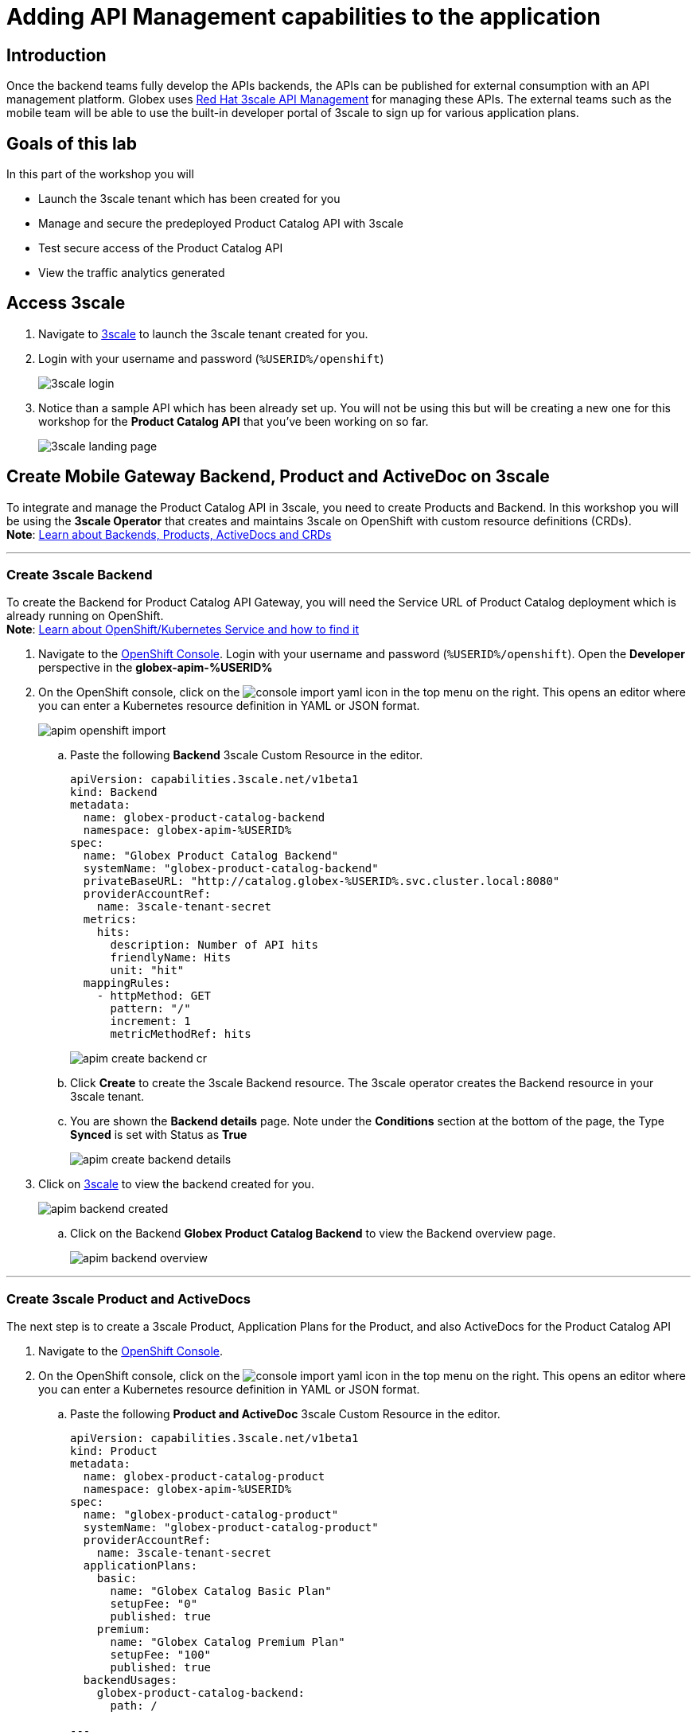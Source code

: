 :imagesdir: ../assets/images

= Adding API Management capabilities to the application

== Introduction

Once the backend teams fully develop the APIs backends, the APIs can be published for external consumption with an API management platform. Globex uses https://www.redhat.com/en/technologies/jboss-middleware/3scale[Red Hat 3scale API Management,role=external,window=product_page] for managing these APIs. The external teams such as the mobile team will be able to use the built-in developer portal of 3scale to sign up for various application plans. 

== Goals of this lab
In this part of the workshop you will 

* Launch the 3scale tenant which has been created for you
* Manage and secure the predeployed Product Catalog API with 3scale
* Test secure access of the Product Catalog API
* View the traffic analytics generated

== Access 3scale
. Navigate to https://3scale-%USERID%-admin.%SUBDOMAIN%[3scale^,window=3scale] to launch the 3scale tenant created for you.
. Login with your username and password (`%USERID%/openshift`)
+
image:3scale-login.png[] 
. Notice than a sample API which has been already set up. You will not be using this but will be creating a new one for this workshop for the *Product Catalog API* that you've been working on so far.
+
image:3scale-landing-page.png[]


[#3scale-definitions]
== Create Mobile Gateway Backend, Product and ActiveDoc on 3scale
To integrate and manage the Product Catalog API in 3scale, you need to create Products and Backend. In this workshop you will be using the *3scale Operator* that creates and maintains 3scale on OpenShift with custom resource definitions (CRDs). +
*Note*: <<appendix.adoc#3scale-definitions, Learn about Backends, Products, ActiveDocs and CRDs>>

---

[#create-backend]
=== Create 3scale Backend

To create the Backend for Product Catalog API Gateway, you will need the Service URL of Product Catalog deployment which is already running on OpenShift. +
*Note*: <<appendix.adoc#openshift-service, Learn about OpenShift/Kubernetes Service and how to find it>>

. Navigate to the link:https://console-openshift-console.%SUBDOMAIN%/topology/ns/globex-apim-%USERID%?view=graph[OpenShift Console^,role=external,window=console]. Login with your username and password (`%USERID%/openshift`). Open the *Developer* perspective in the *globex-apim-%USERID%* 
. On the OpenShift console, click on the image:console-import-yaml.png[] icon in the top menu on the right. This opens an editor where you can enter a Kubernetes resource definition in YAML or JSON format.
+
image:apim-openshift-import.png[]
+
.. Paste the following *Backend* 3scale Custom Resource in the editor.
+
[.console-input]
[source,yaml]
----
apiVersion: capabilities.3scale.net/v1beta1
kind: Backend
metadata:
  name: globex-product-catalog-backend
  namespace: globex-apim-%USERID%
spec:
  name: "Globex Product Catalog Backend"
  systemName: "globex-product-catalog-backend"
  privateBaseURL: "http://catalog.globex-%USERID%.svc.cluster.local:8080"
  providerAccountRef:
    name: 3scale-tenant-secret
  metrics:
    hits:
      description: Number of API hits
      friendlyName: Hits
      unit: "hit"
  mappingRules:
    - httpMethod: GET
      pattern: "/"
      increment: 1
      metricMethodRef: hits

----
+
image:apim-create-backend-cr.png[] 
+
.. Click *Create* to create the 3scale Backend resource. The 3scale operator creates the Backend resource in your 3scale tenant. 
.. You are shown the *Backend details* page. Note under the *Conditions* section at the bottom of the page, the Type *Synced* is set with Status as *True*
+
image:apim-create-backend-details.png[] 
. Click on https://3scale-%USERID%-admin.%SUBDOMAIN%[3scale^,window=3scale] to view the backend created for you.
+
image:apim-backend-created.png[] 
+
.. Click on the Backend *Globex Product Catalog Backend* to view the Backend overview page.
+
image:apim-backend-overview.png[] 


---

[#3scale-product]
=== Create 3scale Product and ActiveDocs
The next step is to create a 3scale Product, Application Plans for the Product, and also ActiveDocs for the Product Catalog API

. Navigate to the link:https://console-openshift-console.%SUBDOMAIN%/topology/ns/globex-%USERID%?view=graph[OpenShift Console^,role=external,window=console]. 
. On the OpenShift console, click on the image:console-import-yaml.png[] icon in the top menu on the right. This opens an editor where you can enter a Kubernetes resource definition in YAML or JSON format.
.. Paste the following *Product and ActiveDoc* 3scale Custom Resource in the editor.
+
[.console-input]
[source,yaml]
----
apiVersion: capabilities.3scale.net/v1beta1
kind: Product
metadata:
  name: globex-product-catalog-product
  namespace: globex-apim-%USERID%
spec:
  name: "globex-product-catalog-product"
  systemName: "globex-product-catalog-product"
  providerAccountRef:
    name: 3scale-tenant-secret
  applicationPlans:
    basic:
      name: "Globex Catalog Basic Plan"
      setupFee: "0"
      published: true
    premium:
      name: "Globex Catalog Premium Plan"
      setupFee: "100"
      published: true
  backendUsages:
    globex-product-catalog-backend:
      path: /

---
kind: ActiveDoc
apiVersion: capabilities.3scale.net/v1beta1
metadata:
  name: globex-product-catalog-activedoc
  namespace: globex-apim-%USERID%
spec:
  activeDocOpenAPIRef:
    url: "https://service-registry-%USERID%.%SUBDOMAIN%/apis/registry/v2/groups/globex/artifacts/ProductCatalogAPI"
  published: true
  name: globex-product-catalog-activedoc
  providerAccountRef:
    name: 3scale-tenant-secret
  productSystemName: globex-product-catalog-product
    
----
+
image:apim-prod-activedoc-cr.png[] 
.. Click *Create* to create the 3scale resources, and the 3scale operator creates these resources in your 3scale tenant
+
image:apim-prod-activedoc-created.png[]
. Click on https://3scale-%USERID%-admin.%SUBDOMAIN%[3scale^,window=3scale] to view the Product and ActiveDoc created for you
+
image:apim-prod-created.png[] 
. Click on the Product *globex-product-catalog-product* to view the overview page. Note that the *Backends* and the *Published Application Plans* that you created have been attached to the Product.
+
image:apim-prod-overview.png[] 

+
. Click on *ActiveDocs* link on the left hand navigation
+
image:apim-prod-activedocs.png[] 
+
.. Click on the *globex-product-catalog-activedoc* ActiveDoc to view the API
+
image:apim-activedoc-view.png[]
. Before you can start accessing the Product Catalog API, you must promote the APIcast configuration as below. +
[#apicast]
*Note*: <<appendix.adoc#3scale-definitions, Learn about APIcast>>

. From https://3scale-%USERID%-admin.%SUBDOMAIN%[3scale homepage^,window=3scale], under the Products section, click on *globex-product-catalog-product* to view the Product's overview page.
. From the left hand menu, navigate to *Integration* > *Configuration*
+
image:apim-prod-integ-config.png[]
. Under *APIcast Configuration*, click *Promote to v.x Staging APICast* to promote the APIcast configurations.
+
image::apim-promote-staging.png[]
. Similarly click *Promote to v.x Production APICast* 
+
image::apim-promote-prod.png[]


== Create an Application for the default account

. Navigate to https://3scale-%USERID%-admin.apps.cluster-vxhmd.sandbox1011.opentlc.com/buyers/accounts[Audience section^, window=3scale] of 3scale from the the top menu bar
+
image:apim-audeince-menu.png[] 
. You will be shown the *Accounts > Listing* page showing a default *Developer* account that has already been created.
+
image:apim-developer-account.png[]
. Click on *Developer* to view the Developer Account details. 
.. Click on the *+++<u>1 Application</u>+++* link on the top of the page
+
image:apim-dev-acc-details.png[]
. The existing list of applications associated with this Developer user is displayed. 
.. Note that there is already a default application which has been associated with this user. 
.. Click *Create Application* button
+
image:apim-create-app.png[]
. Choose/Enter the following details in the *Create Application* page:
* Product
+
[.console-input]
[source,yaml]
----
globex-product-catalog-product
----
* Application plan
+
[.console-input]
[source,yaml]
----
Globex Catalog Basic Plan
----
* Name
+
[.console-input]
[source,yaml]
----
product-catalog-basic
----
* Description
+
[.console-input]
[source,yaml]
----
Globex Product Catalog - Basic App
----

+
image:apim-new-app-data.png[]
. Click the *Create Application* button.
. You can see the *product-catalog-basic* application details now as shown below.
+
image:apim-create-app-success.png[]
. Make a note of the `User Key` that is displayed under the *API Credentials* section as highlighted in the above screenshot. This will be used while making calls to the API.

[NOTE]
====
Note: In real life, developers will create Applications from the inbuilt 3scale Developer Portal
====

{empty}

---

== Test Product Catalog API Access

To test the secure access of this API, you will use a simple Angular application which reads from the Product Catalog API endpoint and displays it on the browser.

. Navigate to the link:https://console-openshift-console.%SUBDOMAIN%/topology/ns/globex-apim-%USERID%?view=graph[OpenShift Console,role=external,window=console] to access the *globex-apim-%USERID%* namespace in it.
. Click on the *Open URL* icon highlighted in the screenshot below to view the Angular mobile application.
+
image:apim-launch-mobile.png[]
. You will see an empty page because the application is not configured to talk to the Product Catalog API yet. In the next steps you will configure the app to connect with the Product Catalog API.
+
image:apim-mobile-empty.png[]
. From the OpenShift console that you have already opened, click on *globex-mobile* as highlighted below to view the *Deployment* details.
+
image:apim-namespace.png[]
. In the deployment panel, click on the Deployment *globex-mobile* to navigate to the Deployment details page.
+
image:apim-mobile-deployment-panel.png[]
. Click on the *Environment* tab from the Deployment details page.
+
image:apim-mobile-deployment-details.png[]
. Note that there are two variables with values `replace-me`. You will need to upate these variables which will need to be fetched from 3scale. +
. Update the 2 placeholders as instructed below
+
image:apim-mobile-env.png[]
. *GLOBEX_PRODUCT_CATALOG_API*: We will use the Staging APICast URL of the *globex-product-catalog-product* created in 3scale. 
* Launch https://3scale-%USERID%-admin.%SUBDOMAIN%[3scale Dashboard^,window=3scale], and click on *globex-product-catalog-product* to view the Product Details
* Next navigate to *Integration > Configuration* from the left hand navigation, and copy the URL show under *Staging APIcast* section
+
image:apim-staging-url.png[]
+
* Paste the URL copied in the above step into the globex-mobile Deployment's Environment variable *GLOBEX_PRODUCT_CATALOG_API*
+
image:apim-staging-url-pasted.png[]
. *USER_KEY*: This is the API Credentials that you were provided when you signed up for an Application Plan
** Click https://3scale-%USERID%-admin.%SUBDOMAIN%/p/admin/applications[Applications^,window=3scale] to view the list *Applications for Developer* account, and click on *product-catalog-basic* application.
+
image:apim-developer-applications.png[]
** Copy the *User Key* as show in this page
+
image:apim-user-key-var.png[]
** Paste this into the Deployment Environment variable *USER_KEY*
+
image:apim-user-key-pasted.png[]
. The globex-mobile Deployment's Environment values should look similar to this. Click on *Save* button at the bottom of the page. 
+
image:apim-mobile-env-complete.png[]

. A new pod will be automatically created with the new endpoint and user_key, and the application is ready to be tested. 
.. Click on the Pod tab to view the creation of a new pod. You will need to be quick or you may miss the pod creation :)
+
image:apim-mobile-new-pod.png[]
. Launch https://globex-mobile-globex-apim-%USERID%.%SUBDOMAIN%[Globex Mobile^,window=mobile] to view the products in a browser. It may take a couple of seconds for the data to load.
+
image:apim-mobile-browser-view.png[]


== View Traffic Analytics
. Refresh the https://globex-mobile-globex-apim-%USERID%.%SUBDOMAIN%[Globex Mobile^,window=mobile] page a few times to generate traffic.
. Navigate to https://3scale-%USERID%-admin.%SUBDOMAIN%[3scale Dashboard^,window=3scale], and click on *globex-product-catalog-product* to view the Product Details
. Click on the *Analytics -> Traffic* link on the left hand side menu. You will see the *Hits* details. 
. This section provides insights in terms of the number of hits for the product and other traffic analysis details as well.
+
image:apim-traffic.png[]
 

== Summary

Congratulations! You have reached the end of the *Manage and secure APIs with OpenShift API Management* module of this workshop. You learnt about the various aspects of API Lifecycle management using a gamut of technologies including Red Hat build of Apicurio Registry, Red Hat 3scale API Management, Apicurio design and Microcks. 

To learn more about click https://developers.redhat.com/topics/api-management[API Management, window=_blank]
